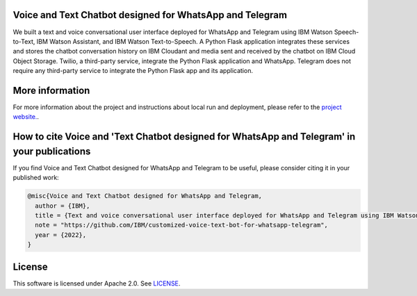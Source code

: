 Voice and Text Chatbot designed for WhatsApp and Telegram
=========================================================

We built a text and voice conversational user interface deployed for WhatsApp and Telegram using IBM Watson Speech-to-Text, IBM Watson Assistant, and IBM Watson Text-to-Speech. A Python Flask application integrates these services and stores the chatbot conversation history on IBM Cloudant and media sent and received by the chatbot on IBM Cloud Object Storage. Twilio, a third-party service, integrate the Python Flask application and WhatsApp. Telegram does not require any third-party service to integrate the Python Flask app and its application.

.. image:: images/architecture_homepage.png

More information 
================

For more information about the project and instructions about local run and deployment, please refer to the `project website. <https://ibm.github.io/customized-voice-text-bot-for-whatsapp-telegram/>`_. 

How to cite Voice and 'Text Chatbot designed for WhatsApp and Telegram' in your publications
============================================================================================

If you find Voice and Text Chatbot designed for WhatsApp and Telegram to be useful, please consider citing it in your published work:

.. code-block:: python

    @misc{Voice and Text Chatbot designed for WhatsApp and Telegram,
      author = {IBM},
      title = {Text and voice conversational user interface deployed for WhatsApp and Telegram using IBM Watson technologies},
      note = "https://github.com/IBM/customized-voice-text-bot-for-whatsapp-telegram",
      year = {2022},
    }

License
=======

This software is licensed under Apache 2.0. See `LICENSE <LICENSE>`_.